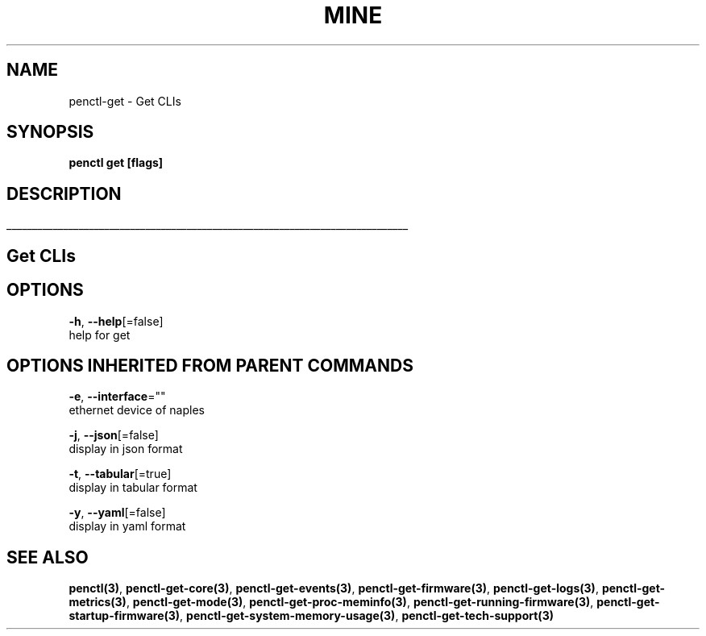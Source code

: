 .TH "MINE" "3" "Nov 2018" "Auto generated by spf13/cobra" "" 
.nh
.ad l


.SH NAME
.PP
penctl\-get \- Get CLIs


.SH SYNOPSIS
.PP
\fBpenctl get [flags]\fP


.SH DESCRIPTION
.ti 0
\l'\n(.lu'

.SH Get CLIs

.SH OPTIONS
.PP
\fB\-h\fP, \fB\-\-help\fP[=false]
    help for get


.SH OPTIONS INHERITED FROM PARENT COMMANDS
.PP
\fB\-e\fP, \fB\-\-interface\fP=""
    ethernet device of naples

.PP
\fB\-j\fP, \fB\-\-json\fP[=false]
    display in json format

.PP
\fB\-t\fP, \fB\-\-tabular\fP[=true]
    display in tabular format

.PP
\fB\-y\fP, \fB\-\-yaml\fP[=false]
    display in yaml format


.SH SEE ALSO
.PP
\fBpenctl(3)\fP, \fBpenctl\-get\-core(3)\fP, \fBpenctl\-get\-events(3)\fP, \fBpenctl\-get\-firmware(3)\fP, \fBpenctl\-get\-logs(3)\fP, \fBpenctl\-get\-metrics(3)\fP, \fBpenctl\-get\-mode(3)\fP, \fBpenctl\-get\-proc\-meminfo(3)\fP, \fBpenctl\-get\-running\-firmware(3)\fP, \fBpenctl\-get\-startup\-firmware(3)\fP, \fBpenctl\-get\-system\-memory\-usage(3)\fP, \fBpenctl\-get\-tech\-support(3)\fP
